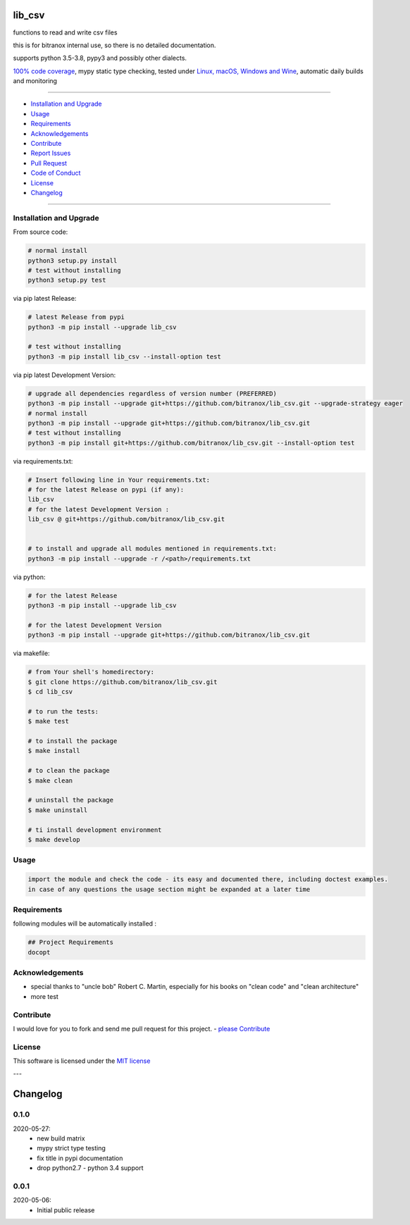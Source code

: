 lib_csv
=======

|Pypi Status| |license| |maintenance|

|Build Status| |Codecov Status| |Better Code| |code climate| |code climate coverage| |snyk security|

.. |license| image:: https://img.shields.io/github/license/webcomics/pywine.svg
   :target: http://en.wikipedia.org/wiki/MIT_License
.. |maintenance| image:: https://img.shields.io/maintenance/yes/2021.svg
.. |Build Status| image:: https://travis-ci.org/bitranox/lib_csv.svg?branch=master
   :target: https://travis-ci.org/bitranox/lib_csv
.. for the pypi status link note the dashes, not the underscore !
.. |Pypi Status| image:: https://badge.fury.io/py/lib-csv.svg
   :target: https://badge.fury.io/py/lib_csv
.. |Codecov Status| image:: https://codecov.io/gh/bitranox/lib_csv/branch/master/graph/badge.svg
   :target: https://codecov.io/gh/bitranox/lib_csv
.. |Better Code| image:: https://bettercodehub.com/edge/badge/bitranox/lib_csv?branch=master
   :target: https://bettercodehub.com/results/bitranox/lib_csv
.. |snyk security| image:: https://snyk.io/test/github/bitranox/lib_csv/badge.svg
   :target: https://snyk.io/test/github/bitranox/lib_csv
.. |code climate| image:: https://api.codeclimate.com/v1/badges/7fa21a0ced3820c5faa9/maintainability
   :target: https://codeclimate.com/github/bitranox/lib_csv/maintainability
   :alt: Maintainability
.. |code climate coverage| image:: https://api.codeclimate.com/v1/badges/7fa21a0ced3820c5faa9/test_coverage
   :target: https://codeclimate.com/github/bitranox/lib_csv/test_coverage
   :alt: Code Coverage

functions to read and write csv files

this is for bitranox internal use, so there is no detailed documentation.

supports python 3.5-3.8, pypy3 and possibly other dialects.

`100% code coverage <https://codecov.io/gh/bitranox/lib_csv>`_, mypy static type checking, tested under `Linux, macOS, Windows and Wine <https://travis-ci
.org/bitranox/lib_csv>`_, automatic daily builds  and monitoring

----

- `Installation and Upgrade`_
- `Usage`_
- `Requirements`_
- `Acknowledgements`_
- `Contribute`_
- `Report Issues <https://github.com/bitranox/lib_csv/blob/master/ISSUE_TEMPLATE.md>`_
- `Pull Request <https://github.com/bitranox/lib_csv/blob/master/PULL_REQUEST_TEMPLATE.md>`_
- `Code of Conduct <https://github.com/bitranox/lib_csv/blob/master/CODE_OF_CONDUCT.md>`_
- `License`_
- `Changelog`_

----

Installation and Upgrade
------------------------

From source code:

.. code-block:: bash

    # normal install
    python3 setup.py install
    # test without installing
    python3 setup.py test

via pip latest Release:

.. code-block:: bash

    # latest Release from pypi
    python3 -m pip install --upgrade lib_csv

    # test without installing
    python3 -m pip install lib_csv --install-option test

via pip latest Development Version:

.. code-block:: bash

    # upgrade all dependencies regardless of version number (PREFERRED)
    python3 -m pip install --upgrade git+https://github.com/bitranox/lib_csv.git --upgrade-strategy eager
    # normal install
    python3 -m pip install --upgrade git+https://github.com/bitranox/lib_csv.git
    # test without installing
    python3 -m pip install git+https://github.com/bitranox/lib_csv.git --install-option test

via requirements.txt:

.. code-block:: bash

    # Insert following line in Your requirements.txt:
    # for the latest Release on pypi (if any):
    lib_csv
    # for the latest Development Version :
    lib_csv @ git+https://github.com/bitranox/lib_csv.git


    # to install and upgrade all modules mentioned in requirements.txt:
    python3 -m pip install --upgrade -r /<path>/requirements.txt

via python:

.. code-block:: python

    # for the latest Release
    python3 -m pip install --upgrade lib_csv

    # for the latest Development Version
    python3 -m pip install --upgrade git+https://github.com/bitranox/lib_csv.git


via makefile:

.. code-block:: shell

    # from Your shell's homedirectory:
    $ git clone https://github.com/bitranox/lib_csv.git
    $ cd lib_csv

    # to run the tests:
    $ make test

    # to install the package
    $ make install

    # to clean the package
    $ make clean

    # uninstall the package
    $ make uninstall

    # ti install development environment
    $ make develop

Usage
-----------

.. code-block::

    import the module and check the code - its easy and documented there, including doctest examples.
    in case of any questions the usage section might be expanded at a later time

Requirements
------------
following modules will be automatically installed :

.. code-block:: bash

    ## Project Requirements
    docopt

Acknowledgements
----------------

- special thanks to "uncle bob" Robert C. Martin, especially for his books on "clean code" and "clean architecture"
- more test

Contribute
----------

I would love for you to fork and send me pull request for this project.
- `please Contribute <https://github.com/bitranox/lib_csv/blob/master/CONTRIBUTING.md>`_

License
-------

This software is licensed under the `MIT license <http://en.wikipedia.org/wiki/MIT_License>`_

---

Changelog
=========

0.1.0
-----
2020-05-27:
    - new build matrix
    - mypy strict type testing
    - fix title in pypi documentation
    - drop python2.7 - python 3.4 support

0.0.1
-----
2020-05-06:
    - Initial public release

